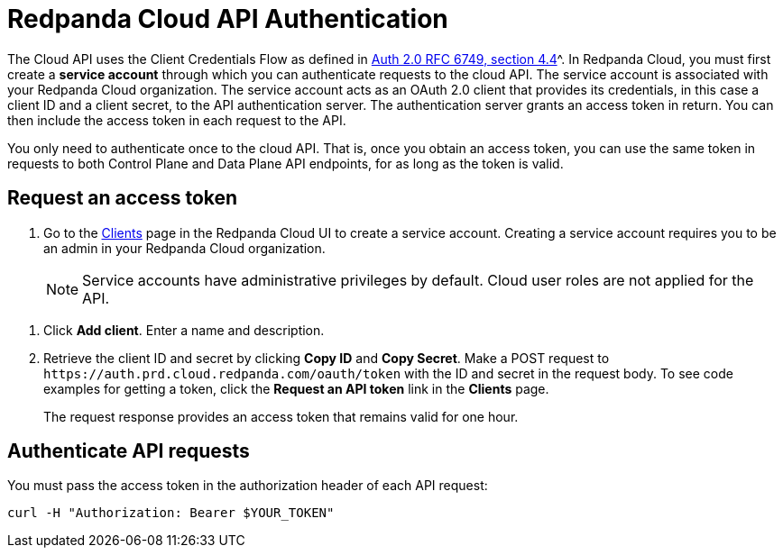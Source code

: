 = Redpanda Cloud API Authentication
:description: Use an OAuth token to authenticate requests to the Cloud API.
:page-cloud: true
:page-api: cloud
:page-api-slot: auth

The Cloud API uses the Client Credentials Flow as defined in https://datatracker.ietf.org/doc/html/rfc6749#section-4.4O[Auth 2.0 RFC 6749, section 4.4]^. In Redpanda Cloud, you must first create a *service account* through which you can authenticate requests to the cloud API. The service account is associated with your Redpanda Cloud organization. The service account acts as an OAuth 2.0 client that provides its credentials, in this case a client ID and a client secret, to the API authentication server. The authentication server grants an access token in return. You can then include the access token in each request to the API.

You only need to authenticate once to the cloud API. That is, once you obtain an access token, you can use the same token in requests to both Control Plane and Data Plane API endpoints, for as long as the token is valid.

== Request an access token

. Go to the https://cloud.redpanda.com/clients[Clients] page in the Redpanda Cloud UI to create a service account. Creating a service account requires you to be an admin in your Redpanda Cloud organization.
+
NOTE: Service accounts have administrative privileges by default. Cloud user roles are not applied for the API.

// UI change not applied
. Click *Add client*. Enter a name and description.

. Retrieve the client ID and secret by clicking *Copy ID* and *Copy Secret*. Make a POST request to `\https://auth.prd.cloud.redpanda.com/oauth/token` with the ID and secret in the request body. To see code examples for getting a token, click the *Request an API token* link in the *Clients* page.
+
The request response provides an access token that remains valid for one hour.

== Authenticate API requests

You must pass the access token in the authorization header of each API request: 

```bash
curl -H "Authorization: Bearer $YOUR_TOKEN"
```